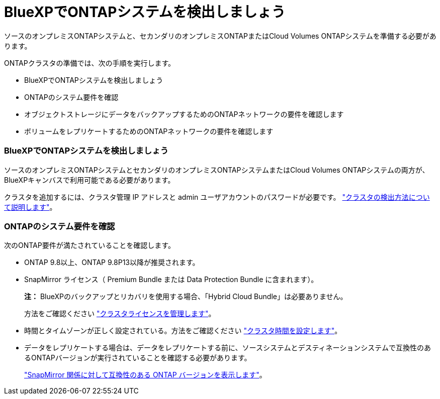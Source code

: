 = BlueXPでONTAPシステムを検出しましょう
:allow-uri-read: 


ソースのオンプレミスONTAPシステムと、セカンダリのオンプレミスONTAPまたはCloud Volumes ONTAPシステムを準備する必要があります。

ONTAPクラスタの準備では、次の手順を実行します。

* BlueXPでONTAPシステムを検出しましょう
* ONTAPのシステム要件を確認
* オブジェクトストレージにデータをバックアップするためのONTAPネットワークの要件を確認します
* ボリュームをレプリケートするためのONTAPネットワークの要件を確認します




=== BlueXPでONTAPシステムを検出しましょう

ソースのオンプレミスONTAPシステムとセカンダリのオンプレミスONTAPシステムまたはCloud Volumes ONTAPシステムの両方が、BlueXPキャンバスで利用可能である必要があります。

クラスタを追加するには、クラスタ管理 IP アドレスと admin ユーザアカウントのパスワードが必要です。
https://docs.netapp.com/us-en/bluexp-ontap-onprem/task-discovering-ontap.html["クラスタの検出方法について説明します"^]。



=== ONTAPのシステム要件を確認

次のONTAP要件が満たされていることを確認します。

* ONTAP 9.8以上、ONTAP 9.8P13以降が推奨されます。
* SnapMirror ライセンス（ Premium Bundle または Data Protection Bundle に含まれます）。
+
*注：* BlueXPのバックアップとリカバリを使用する場合、「Hybrid Cloud Bundle」は必要ありません。

+
方法をご確認ください https://docs.netapp.com/us-en/ontap/system-admin/manage-licenses-concept.html["クラスタライセンスを管理します"^]。

* 時間とタイムゾーンが正しく設定されている。方法をご確認ください https://docs.netapp.com/us-en/ontap/system-admin/manage-cluster-time-concept.html["クラスタ時間を設定します"^]。
* データをレプリケートする場合は、データをレプリケートする前に、ソースシステムとデスティネーションシステムで互換性のあるONTAPバージョンが実行されていることを確認する必要があります。
+
https://docs.netapp.com/us-en/ontap/data-protection/compatible-ontap-versions-snapmirror-concept.html["SnapMirror 関係に対して互換性のある ONTAP バージョンを表示します"^]。


